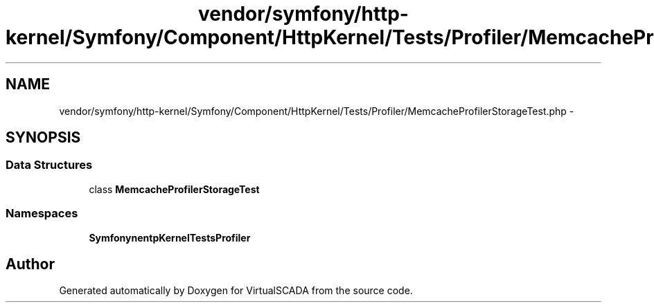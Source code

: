 .TH "vendor/symfony/http-kernel/Symfony/Component/HttpKernel/Tests/Profiler/MemcacheProfilerStorageTest.php" 3 "Tue Apr 14 2015" "Version 1.0" "VirtualSCADA" \" -*- nroff -*-
.ad l
.nh
.SH NAME
vendor/symfony/http-kernel/Symfony/Component/HttpKernel/Tests/Profiler/MemcacheProfilerStorageTest.php \- 
.SH SYNOPSIS
.br
.PP
.SS "Data Structures"

.in +1c
.ti -1c
.RI "class \fBMemcacheProfilerStorageTest\fP"
.br
.in -1c
.SS "Namespaces"

.in +1c
.ti -1c
.RI " \fBSymfony\\Component\\HttpKernel\\Tests\\Profiler\fP"
.br
.in -1c
.SH "Author"
.PP 
Generated automatically by Doxygen for VirtualSCADA from the source code\&.
